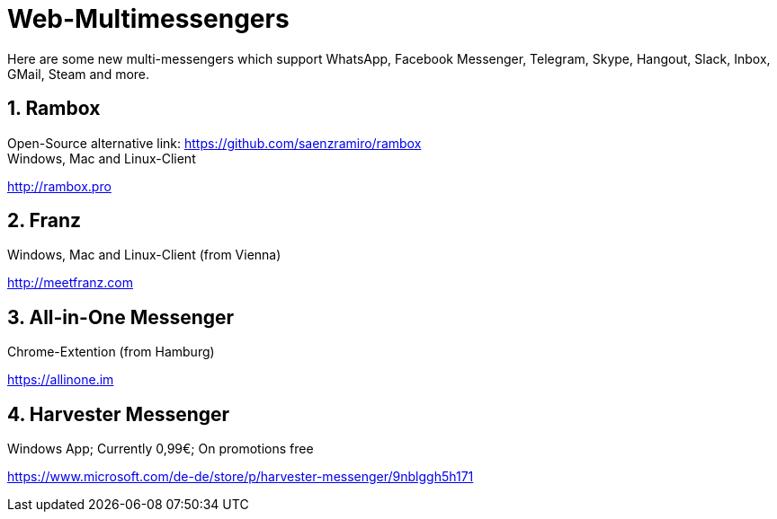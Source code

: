 = Web-Multimessengers

:hp-tags: Web, Messenger, App, Android, Windows, Unix

Here are some new multi-messengers which support WhatsApp, Facebook Messenger, Telegram, Skype, Hangout, Slack, Inbox, GMail, Steam and more.

== 1. Rambox
Open-Source alternative link: link:https://github.com/saenzramiro/rambox[] +
Windows, Mac and Linux-Client

link:http://rambox.pro[]

== 2. Franz

Windows, Mac and Linux-Client (from Vienna)

link:http://meetfranz.com[]

== 3. All-in-One Messenger

Chrome-Extention (from Hamburg)

link:https://allinone.im[]

== 4. Harvester Messenger
Windows App; Currently 0,99€; On promotions free

link:https://www.microsoft.com/de-de/store/p/harvester-messenger/9nblggh5h171[]
